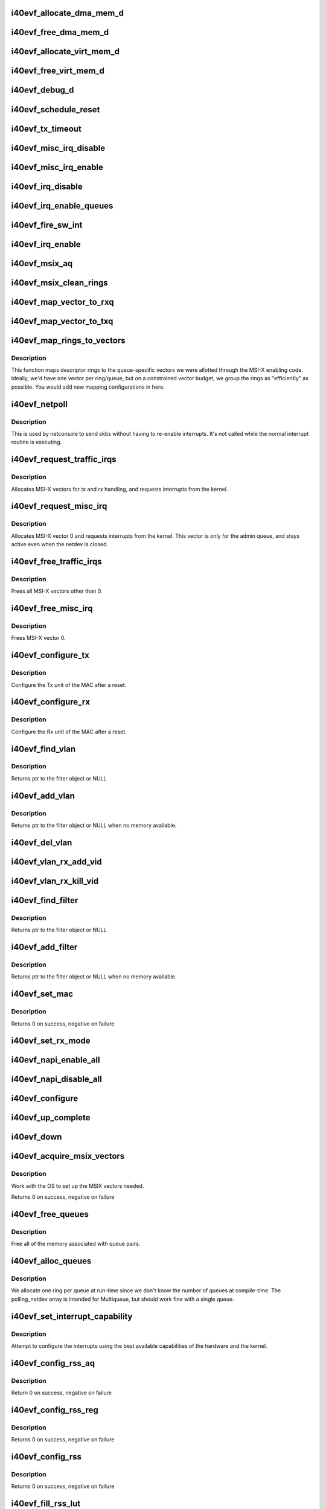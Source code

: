 .. -*- coding: utf-8; mode: rst -*-
.. src-file: drivers/net/ethernet/intel/i40evf/i40evf_main.c

.. _`i40evf_allocate_dma_mem_d`:

i40evf_allocate_dma_mem_d
=========================

.. c:function:: i40e_status i40evf_allocate_dma_mem_d(struct i40e_hw *hw, struct i40e_dma_mem *mem, u64 size, u32 alignment)

    OS specific memory alloc for shared code

    :param struct i40e_hw \*hw:
        pointer to the HW structure

    :param struct i40e_dma_mem \*mem:
        ptr to mem struct to fill out

    :param u64 size:
        size of memory requested

    :param u32 alignment:
        what to align the allocation to

.. _`i40evf_free_dma_mem_d`:

i40evf_free_dma_mem_d
=====================

.. c:function:: i40e_status i40evf_free_dma_mem_d(struct i40e_hw *hw, struct i40e_dma_mem *mem)

    OS specific memory free for shared code

    :param struct i40e_hw \*hw:
        pointer to the HW structure

    :param struct i40e_dma_mem \*mem:
        ptr to mem struct to free

.. _`i40evf_allocate_virt_mem_d`:

i40evf_allocate_virt_mem_d
==========================

.. c:function:: i40e_status i40evf_allocate_virt_mem_d(struct i40e_hw *hw, struct i40e_virt_mem *mem, u32 size)

    OS specific memory alloc for shared code

    :param struct i40e_hw \*hw:
        pointer to the HW structure

    :param struct i40e_virt_mem \*mem:
        ptr to mem struct to fill out

    :param u32 size:
        size of memory requested

.. _`i40evf_free_virt_mem_d`:

i40evf_free_virt_mem_d
======================

.. c:function:: i40e_status i40evf_free_virt_mem_d(struct i40e_hw *hw, struct i40e_virt_mem *mem)

    OS specific memory free for shared code

    :param struct i40e_hw \*hw:
        pointer to the HW structure

    :param struct i40e_virt_mem \*mem:
        ptr to mem struct to free

.. _`i40evf_debug_d`:

i40evf_debug_d
==============

.. c:function:: void i40evf_debug_d(void *hw, u32 mask, char *fmt_str,  ...)

    OS dependent version of debug printing

    :param void \*hw:
        pointer to the HW structure

    :param u32 mask:
        debug level mask

    :param char \*fmt_str:
        printf-type format description

    :param ... :
        variable arguments

.. _`i40evf_schedule_reset`:

i40evf_schedule_reset
=====================

.. c:function:: void i40evf_schedule_reset(struct i40evf_adapter *adapter)

    Set the flags and schedule a reset event

    :param struct i40evf_adapter \*adapter:
        board private structure

.. _`i40evf_tx_timeout`:

i40evf_tx_timeout
=================

.. c:function:: void i40evf_tx_timeout(struct net_device *netdev)

    Respond to a Tx Hang

    :param struct net_device \*netdev:
        network interface device structure

.. _`i40evf_misc_irq_disable`:

i40evf_misc_irq_disable
=======================

.. c:function:: void i40evf_misc_irq_disable(struct i40evf_adapter *adapter)

    Mask off interrupt generation on the NIC

    :param struct i40evf_adapter \*adapter:
        board private structure

.. _`i40evf_misc_irq_enable`:

i40evf_misc_irq_enable
======================

.. c:function:: void i40evf_misc_irq_enable(struct i40evf_adapter *adapter)

    Enable default interrupt generation settings

    :param struct i40evf_adapter \*adapter:
        board private structure

.. _`i40evf_irq_disable`:

i40evf_irq_disable
==================

.. c:function:: void i40evf_irq_disable(struct i40evf_adapter *adapter)

    Mask off interrupt generation on the NIC

    :param struct i40evf_adapter \*adapter:
        board private structure

.. _`i40evf_irq_enable_queues`:

i40evf_irq_enable_queues
========================

.. c:function:: void i40evf_irq_enable_queues(struct i40evf_adapter *adapter, u32 mask)

    Enable interrupt for specified queues

    :param struct i40evf_adapter \*adapter:
        board private structure

    :param u32 mask:
        bitmap of queues to enable

.. _`i40evf_fire_sw_int`:

i40evf_fire_sw_int
==================

.. c:function:: void i40evf_fire_sw_int(struct i40evf_adapter *adapter, u32 mask)

    Generate SW interrupt for specified vectors

    :param struct i40evf_adapter \*adapter:
        board private structure

    :param u32 mask:
        bitmap of vectors to trigger

.. _`i40evf_irq_enable`:

i40evf_irq_enable
=================

.. c:function:: void i40evf_irq_enable(struct i40evf_adapter *adapter, bool flush)

    Enable default interrupt generation settings

    :param struct i40evf_adapter \*adapter:
        board private structure

    :param bool flush:
        boolean value whether to run \ :c:func:`rd32`\ 

.. _`i40evf_msix_aq`:

i40evf_msix_aq
==============

.. c:function:: irqreturn_t i40evf_msix_aq(int irq, void *data)

    Interrupt handler for vector 0

    :param int irq:
        interrupt number

    :param void \*data:
        pointer to netdev

.. _`i40evf_msix_clean_rings`:

i40evf_msix_clean_rings
=======================

.. c:function:: irqreturn_t i40evf_msix_clean_rings(int irq, void *data)

    MSIX mode Interrupt Handler

    :param int irq:
        interrupt number

    :param void \*data:
        pointer to a q_vector

.. _`i40evf_map_vector_to_rxq`:

i40evf_map_vector_to_rxq
========================

.. c:function:: void i40evf_map_vector_to_rxq(struct i40evf_adapter *adapter, int v_idx, int r_idx)

    associate irqs with rx queues

    :param struct i40evf_adapter \*adapter:
        board private structure

    :param int v_idx:
        interrupt number

    :param int r_idx:
        queue number

.. _`i40evf_map_vector_to_txq`:

i40evf_map_vector_to_txq
========================

.. c:function:: void i40evf_map_vector_to_txq(struct i40evf_adapter *adapter, int v_idx, int t_idx)

    associate irqs with tx queues

    :param struct i40evf_adapter \*adapter:
        board private structure

    :param int v_idx:
        interrupt number

    :param int t_idx:
        queue number

.. _`i40evf_map_rings_to_vectors`:

i40evf_map_rings_to_vectors
===========================

.. c:function:: int i40evf_map_rings_to_vectors(struct i40evf_adapter *adapter)

    Maps descriptor rings to vectors

    :param struct i40evf_adapter \*adapter:
        board private structure to initialize

.. _`i40evf_map_rings_to_vectors.description`:

Description
-----------

This function maps descriptor rings to the queue-specific vectors
we were allotted through the MSI-X enabling code.  Ideally, we'd have
one vector per ring/queue, but on a constrained vector budget, we
group the rings as "efficiently" as possible.  You would add new
mapping configurations in here.

.. _`i40evf_netpoll`:

i40evf_netpoll
==============

.. c:function:: void i40evf_netpoll(struct net_device *netdev)

    A Polling 'interrupt' handler

    :param struct net_device \*netdev:
        network interface device structure

.. _`i40evf_netpoll.description`:

Description
-----------

This is used by netconsole to send skbs without having to re-enable
interrupts.  It's not called while the normal interrupt routine is executing.

.. _`i40evf_request_traffic_irqs`:

i40evf_request_traffic_irqs
===========================

.. c:function:: int i40evf_request_traffic_irqs(struct i40evf_adapter *adapter, char *basename)

    Initialize MSI-X interrupts

    :param struct i40evf_adapter \*adapter:
        board private structure

    :param char \*basename:
        *undescribed*

.. _`i40evf_request_traffic_irqs.description`:

Description
-----------

Allocates MSI-X vectors for tx and rx handling, and requests
interrupts from the kernel.

.. _`i40evf_request_misc_irq`:

i40evf_request_misc_irq
=======================

.. c:function:: int i40evf_request_misc_irq(struct i40evf_adapter *adapter)

    Initialize MSI-X interrupts

    :param struct i40evf_adapter \*adapter:
        board private structure

.. _`i40evf_request_misc_irq.description`:

Description
-----------

Allocates MSI-X vector 0 and requests interrupts from the kernel. This
vector is only for the admin queue, and stays active even when the netdev
is closed.

.. _`i40evf_free_traffic_irqs`:

i40evf_free_traffic_irqs
========================

.. c:function:: void i40evf_free_traffic_irqs(struct i40evf_adapter *adapter)

    Free MSI-X interrupts

    :param struct i40evf_adapter \*adapter:
        board private structure

.. _`i40evf_free_traffic_irqs.description`:

Description
-----------

Frees all MSI-X vectors other than 0.

.. _`i40evf_free_misc_irq`:

i40evf_free_misc_irq
====================

.. c:function:: void i40evf_free_misc_irq(struct i40evf_adapter *adapter)

    Free MSI-X miscellaneous vector

    :param struct i40evf_adapter \*adapter:
        board private structure

.. _`i40evf_free_misc_irq.description`:

Description
-----------

Frees MSI-X vector 0.

.. _`i40evf_configure_tx`:

i40evf_configure_tx
===================

.. c:function:: void i40evf_configure_tx(struct i40evf_adapter *adapter)

    Configure Transmit Unit after Reset

    :param struct i40evf_adapter \*adapter:
        board private structure

.. _`i40evf_configure_tx.description`:

Description
-----------

Configure the Tx unit of the MAC after a reset.

.. _`i40evf_configure_rx`:

i40evf_configure_rx
===================

.. c:function:: void i40evf_configure_rx(struct i40evf_adapter *adapter)

    Configure Receive Unit after Reset

    :param struct i40evf_adapter \*adapter:
        board private structure

.. _`i40evf_configure_rx.description`:

Description
-----------

Configure the Rx unit of the MAC after a reset.

.. _`i40evf_find_vlan`:

i40evf_find_vlan
================

.. c:function:: struct i40evf_vlan_filter *i40evf_find_vlan(struct i40evf_adapter *adapter, u16 vlan)

    Search filter list for specific vlan filter

    :param struct i40evf_adapter \*adapter:
        board private structure

    :param u16 vlan:
        vlan tag

.. _`i40evf_find_vlan.description`:

Description
-----------

Returns ptr to the filter object or NULL

.. _`i40evf_add_vlan`:

i40evf_add_vlan
===============

.. c:function:: struct i40evf_vlan_filter *i40evf_add_vlan(struct i40evf_adapter *adapter, u16 vlan)

    Add a vlan filter to the list

    :param struct i40evf_adapter \*adapter:
        board private structure

    :param u16 vlan:
        VLAN tag

.. _`i40evf_add_vlan.description`:

Description
-----------

Returns ptr to the filter object or NULL when no memory available.

.. _`i40evf_del_vlan`:

i40evf_del_vlan
===============

.. c:function:: void i40evf_del_vlan(struct i40evf_adapter *adapter, u16 vlan)

    Remove a vlan filter from the list

    :param struct i40evf_adapter \*adapter:
        board private structure

    :param u16 vlan:
        VLAN tag

.. _`i40evf_vlan_rx_add_vid`:

i40evf_vlan_rx_add_vid
======================

.. c:function:: int i40evf_vlan_rx_add_vid(struct net_device *netdev, __always_unused __be16 proto, u16 vid)

    Add a VLAN filter to a device

    :param struct net_device \*netdev:
        network device struct

    :param __always_unused __be16 proto:
        *undescribed*

    :param u16 vid:
        VLAN tag

.. _`i40evf_vlan_rx_kill_vid`:

i40evf_vlan_rx_kill_vid
=======================

.. c:function:: int i40evf_vlan_rx_kill_vid(struct net_device *netdev, __always_unused __be16 proto, u16 vid)

    Remove a VLAN filter from a device

    :param struct net_device \*netdev:
        network device struct

    :param __always_unused __be16 proto:
        *undescribed*

    :param u16 vid:
        VLAN tag

.. _`i40evf_find_filter`:

i40evf_find_filter
==================

.. c:function:: struct i40evf_mac_filter *i40evf_find_filter(struct i40evf_adapter *adapter, u8 *macaddr)

    Search filter list for specific mac filter

    :param struct i40evf_adapter \*adapter:
        board private structure

    :param u8 \*macaddr:
        the MAC address

.. _`i40evf_find_filter.description`:

Description
-----------

Returns ptr to the filter object or NULL

.. _`i40evf_add_filter`:

i40evf_add_filter
=================

.. c:function:: struct i40evf_mac_filter *i40evf_add_filter(struct i40evf_adapter *adapter, u8 *macaddr)

    Add a mac filter to the filter list

    :param struct i40evf_adapter \*adapter:
        board private structure

    :param u8 \*macaddr:
        the MAC address

.. _`i40evf_add_filter.description`:

Description
-----------

Returns ptr to the filter object or NULL when no memory available.

.. _`i40evf_set_mac`:

i40evf_set_mac
==============

.. c:function:: int i40evf_set_mac(struct net_device *netdev, void *p)

    NDO callback to set port mac address

    :param struct net_device \*netdev:
        network interface device structure

    :param void \*p:
        pointer to an address structure

.. _`i40evf_set_mac.description`:

Description
-----------

Returns 0 on success, negative on failure

.. _`i40evf_set_rx_mode`:

i40evf_set_rx_mode
==================

.. c:function:: void i40evf_set_rx_mode(struct net_device *netdev)

    NDO callback to set the netdev filters

    :param struct net_device \*netdev:
        network interface device structure

.. _`i40evf_napi_enable_all`:

i40evf_napi_enable_all
======================

.. c:function:: void i40evf_napi_enable_all(struct i40evf_adapter *adapter)

    enable NAPI on all queue vectors

    :param struct i40evf_adapter \*adapter:
        board private structure

.. _`i40evf_napi_disable_all`:

i40evf_napi_disable_all
=======================

.. c:function:: void i40evf_napi_disable_all(struct i40evf_adapter *adapter)

    disable NAPI on all queue vectors

    :param struct i40evf_adapter \*adapter:
        board private structure

.. _`i40evf_configure`:

i40evf_configure
================

.. c:function:: void i40evf_configure(struct i40evf_adapter *adapter)

    set up transmit and receive data structures

    :param struct i40evf_adapter \*adapter:
        board private structure

.. _`i40evf_up_complete`:

i40evf_up_complete
==================

.. c:function:: int i40evf_up_complete(struct i40evf_adapter *adapter)

    Finish the last steps of bringing up a connection

    :param struct i40evf_adapter \*adapter:
        board private structure

.. _`i40evf_down`:

i40evf_down
===========

.. c:function:: void i40evf_down(struct i40evf_adapter *adapter)

    Shutdown the connection processing

    :param struct i40evf_adapter \*adapter:
        board private structure

.. _`i40evf_acquire_msix_vectors`:

i40evf_acquire_msix_vectors
===========================

.. c:function:: int i40evf_acquire_msix_vectors(struct i40evf_adapter *adapter, int vectors)

    Setup the MSIX capability

    :param struct i40evf_adapter \*adapter:
        board private structure

    :param int vectors:
        number of vectors to request

.. _`i40evf_acquire_msix_vectors.description`:

Description
-----------

Work with the OS to set up the MSIX vectors needed.

Returns 0 on success, negative on failure

.. _`i40evf_free_queues`:

i40evf_free_queues
==================

.. c:function:: void i40evf_free_queues(struct i40evf_adapter *adapter)

    Free memory for all rings

    :param struct i40evf_adapter \*adapter:
        board private structure to initialize

.. _`i40evf_free_queues.description`:

Description
-----------

Free all of the memory associated with queue pairs.

.. _`i40evf_alloc_queues`:

i40evf_alloc_queues
===================

.. c:function:: int i40evf_alloc_queues(struct i40evf_adapter *adapter)

    Allocate memory for all rings

    :param struct i40evf_adapter \*adapter:
        board private structure to initialize

.. _`i40evf_alloc_queues.description`:

Description
-----------

We allocate one ring per queue at run-time since we don't know the
number of queues at compile-time.  The polling_netdev array is
intended for Multiqueue, but should work fine with a single queue.

.. _`i40evf_set_interrupt_capability`:

i40evf_set_interrupt_capability
===============================

.. c:function:: int i40evf_set_interrupt_capability(struct i40evf_adapter *adapter)

    set MSI-X or FAIL if not supported

    :param struct i40evf_adapter \*adapter:
        board private structure to initialize

.. _`i40evf_set_interrupt_capability.description`:

Description
-----------

Attempt to configure the interrupts using the best available
capabilities of the hardware and the kernel.

.. _`i40evf_config_rss_aq`:

i40evf_config_rss_aq
====================

.. c:function:: int i40evf_config_rss_aq(struct i40evf_adapter *adapter)

    Configure RSS keys and lut by using AQ commands

    :param struct i40evf_adapter \*adapter:
        board private structure

.. _`i40evf_config_rss_aq.description`:

Description
-----------

Return 0 on success, negative on failure

.. _`i40evf_config_rss_reg`:

i40evf_config_rss_reg
=====================

.. c:function:: int i40evf_config_rss_reg(struct i40evf_adapter *adapter)

    Configure RSS keys and lut by writing registers

    :param struct i40evf_adapter \*adapter:
        board private structure

.. _`i40evf_config_rss_reg.description`:

Description
-----------

Returns 0 on success, negative on failure

.. _`i40evf_config_rss`:

i40evf_config_rss
=================

.. c:function:: int i40evf_config_rss(struct i40evf_adapter *adapter)

    Configure RSS keys and lut

    :param struct i40evf_adapter \*adapter:
        board private structure

.. _`i40evf_config_rss.description`:

Description
-----------

Returns 0 on success, negative on failure

.. _`i40evf_fill_rss_lut`:

i40evf_fill_rss_lut
===================

.. c:function:: void i40evf_fill_rss_lut(struct i40evf_adapter *adapter)

    Fill the lut with default values

    :param struct i40evf_adapter \*adapter:
        board private structure

.. _`i40evf_init_rss`:

i40evf_init_rss
===============

.. c:function:: int i40evf_init_rss(struct i40evf_adapter *adapter)

    Prepare for RSS

    :param struct i40evf_adapter \*adapter:
        board private structure

.. _`i40evf_init_rss.description`:

Description
-----------

Return 0 on success, negative on failure

.. _`i40evf_alloc_q_vectors`:

i40evf_alloc_q_vectors
======================

.. c:function:: int i40evf_alloc_q_vectors(struct i40evf_adapter *adapter)

    Allocate memory for interrupt vectors

    :param struct i40evf_adapter \*adapter:
        board private structure to initialize

.. _`i40evf_alloc_q_vectors.description`:

Description
-----------

We allocate one q_vector per queue interrupt.  If allocation fails we
return -ENOMEM.

.. _`i40evf_free_q_vectors`:

i40evf_free_q_vectors
=====================

.. c:function:: void i40evf_free_q_vectors(struct i40evf_adapter *adapter)

    Free memory allocated for interrupt vectors

    :param struct i40evf_adapter \*adapter:
        board private structure to initialize

.. _`i40evf_free_q_vectors.description`:

Description
-----------

This function frees the memory allocated to the q_vectors.  In addition if
NAPI is enabled it will delete any references to the NAPI struct prior
to freeing the q_vector.

.. _`i40evf_reset_interrupt_capability`:

i40evf_reset_interrupt_capability
=================================

.. c:function:: void i40evf_reset_interrupt_capability(struct i40evf_adapter *adapter)

    Reset MSIX setup

    :param struct i40evf_adapter \*adapter:
        board private structure

.. _`i40evf_init_interrupt_scheme`:

i40evf_init_interrupt_scheme
============================

.. c:function:: int i40evf_init_interrupt_scheme(struct i40evf_adapter *adapter)

    Determine if MSIX is supported and init

    :param struct i40evf_adapter \*adapter:
        board private structure to initialize

.. _`i40evf_free_rss`:

i40evf_free_rss
===============

.. c:function:: void i40evf_free_rss(struct i40evf_adapter *adapter)

    Free memory used by RSS structs

    :param struct i40evf_adapter \*adapter:
        board private structure

.. _`i40evf_watchdog_timer`:

i40evf_watchdog_timer
=====================

.. c:function:: void i40evf_watchdog_timer(unsigned long data)

    Periodic call-back timer

    :param unsigned long data:
        pointer to adapter disguised as unsigned long

.. _`i40evf_watchdog_task`:

i40evf_watchdog_task
====================

.. c:function:: void i40evf_watchdog_task(struct work_struct *work)

    Periodic call-back task

    :param struct work_struct \*work:
        pointer to work_struct

.. _`i40evf_reset_task`:

i40evf_reset_task
=================

.. c:function:: void i40evf_reset_task(struct work_struct *work)

    Call-back task to handle hardware reset

    :param struct work_struct \*work:
        pointer to work_struct

.. _`i40evf_reset_task.description`:

Description
-----------

During reset we need to shut down and reinitialize the admin queue
before we can use it to communicate with the PF again. We also clear
and reinit the rings because that context is lost as well.

.. _`i40evf_adminq_task`:

i40evf_adminq_task
==================

.. c:function:: void i40evf_adminq_task(struct work_struct *work)

    worker thread to clean the admin queue

    :param struct work_struct \*work:
        pointer to work_struct containing our data

.. _`i40evf_free_all_tx_resources`:

i40evf_free_all_tx_resources
============================

.. c:function:: void i40evf_free_all_tx_resources(struct i40evf_adapter *adapter)

    Free Tx Resources for All Queues

    :param struct i40evf_adapter \*adapter:
        board private structure

.. _`i40evf_free_all_tx_resources.description`:

Description
-----------

Free all transmit software resources

.. _`i40evf_setup_all_tx_resources`:

i40evf_setup_all_tx_resources
=============================

.. c:function:: int i40evf_setup_all_tx_resources(struct i40evf_adapter *adapter)

    allocate all queues Tx resources

    :param struct i40evf_adapter \*adapter:
        board private structure

.. _`i40evf_setup_all_tx_resources.description`:

Description
-----------

If this function returns with an error, then it's possible one or
more of the rings is populated (while the rest are not).  It is the
callers duty to clean those orphaned rings.

Return 0 on success, negative on failure

.. _`i40evf_setup_all_rx_resources`:

i40evf_setup_all_rx_resources
=============================

.. c:function:: int i40evf_setup_all_rx_resources(struct i40evf_adapter *adapter)

    allocate all queues Rx resources

    :param struct i40evf_adapter \*adapter:
        board private structure

.. _`i40evf_setup_all_rx_resources.description`:

Description
-----------

If this function returns with an error, then it's possible one or
more of the rings is populated (while the rest are not).  It is the
callers duty to clean those orphaned rings.

Return 0 on success, negative on failure

.. _`i40evf_free_all_rx_resources`:

i40evf_free_all_rx_resources
============================

.. c:function:: void i40evf_free_all_rx_resources(struct i40evf_adapter *adapter)

    Free Rx Resources for All Queues

    :param struct i40evf_adapter \*adapter:
        board private structure

.. _`i40evf_free_all_rx_resources.description`:

Description
-----------

Free all receive software resources

.. _`i40evf_open`:

i40evf_open
===========

.. c:function:: int i40evf_open(struct net_device *netdev)

    Called when a network interface is made active

    :param struct net_device \*netdev:
        network interface device structure

.. _`i40evf_open.description`:

Description
-----------

Returns 0 on success, negative value on failure

The open entry point is called when a network interface is made
active by the system (IFF_UP).  At this point all resources needed
for transmit and receive operations are allocated, the interrupt
handler is registered with the OS, the watchdog timer is started,
and the stack is notified that the interface is ready.

.. _`i40evf_close`:

i40evf_close
============

.. c:function:: int i40evf_close(struct net_device *netdev)

    Disables a network interface

    :param struct net_device \*netdev:
        network interface device structure

.. _`i40evf_close.description`:

Description
-----------

Returns 0, this is not allowed to fail

The close entry point is called when an interface is de-activated
by the OS.  The hardware is still under the drivers control, but
needs to be disabled. All IRQs except vector 0 (reserved for admin queue)
are freed, along with all transmit and receive resources.

.. _`i40evf_get_stats`:

i40evf_get_stats
================

.. c:function:: struct net_device_stats *i40evf_get_stats(struct net_device *netdev)

    Get System Network Statistics

    :param struct net_device \*netdev:
        network interface device structure

.. _`i40evf_get_stats.description`:

Description
-----------

Returns the address of the device statistics structure.
The statistics are actually updated from the timer callback.

.. _`i40evf_change_mtu`:

i40evf_change_mtu
=================

.. c:function:: int i40evf_change_mtu(struct net_device *netdev, int new_mtu)

    Change the Maximum Transfer Unit

    :param struct net_device \*netdev:
        network interface device structure

    :param int new_mtu:
        new value for maximum frame size

.. _`i40evf_change_mtu.description`:

Description
-----------

Returns 0 on success, negative on failure

.. _`i40evf_fix_features`:

i40evf_fix_features
===================

.. c:function:: netdev_features_t i40evf_fix_features(struct net_device *netdev, netdev_features_t features)

    fix up the netdev feature bits

    :param struct net_device \*netdev:
        our net device

    :param netdev_features_t features:
        desired feature bits

.. _`i40evf_fix_features.description`:

Description
-----------

Returns fixed-up features bits

.. _`i40evf_check_reset_complete`:

i40evf_check_reset_complete
===========================

.. c:function:: int i40evf_check_reset_complete(struct i40e_hw *hw)

    check that VF reset is complete

    :param struct i40e_hw \*hw:
        pointer to hw struct

.. _`i40evf_check_reset_complete.description`:

Description
-----------

Returns 0 if device is ready to use, or -EBUSY if it's in reset.

.. _`i40evf_process_config`:

i40evf_process_config
=====================

.. c:function:: int i40evf_process_config(struct i40evf_adapter *adapter)

    Process the config information we got from the PF

    :param struct i40evf_adapter \*adapter:
        board private structure

.. _`i40evf_process_config.description`:

Description
-----------

Verify that we have a valid config struct, and set up our netdev features
and our VSI struct.

.. _`i40evf_init_task`:

i40evf_init_task
================

.. c:function:: void i40evf_init_task(struct work_struct *work)

    worker thread to perform delayed initialization

    :param struct work_struct \*work:
        pointer to work_struct containing our data

.. _`i40evf_init_task.description`:

Description
-----------

This task completes the work that was begun in probe. Due to the nature
of VF-PF communications, we may need to wait tens of milliseconds to get
responses back from the PF. Rather than busy-wait in probe and bog down the
whole system, we'll do it in a task so we can sleep.
This task only runs during driver init. Once we've established
communications with the PF driver and set up our netdev, the watchdog
takes over.

.. _`i40evf_shutdown`:

i40evf_shutdown
===============

.. c:function:: void i40evf_shutdown(struct pci_dev *pdev)

    Shutdown the device in preparation for a reboot

    :param struct pci_dev \*pdev:
        pci device structure

.. _`i40evf_probe`:

i40evf_probe
============

.. c:function:: int i40evf_probe(struct pci_dev *pdev, const struct pci_device_id *ent)

    Device Initialization Routine

    :param struct pci_dev \*pdev:
        PCI device information struct

    :param const struct pci_device_id \*ent:
        entry in i40evf_pci_tbl

.. _`i40evf_probe.description`:

Description
-----------

Returns 0 on success, negative on failure

i40evf_probe initializes an adapter identified by a pci_dev structure.
The OS initialization, configuring of the adapter private structure,
and a hardware reset occur.

.. _`i40evf_suspend`:

i40evf_suspend
==============

.. c:function:: int i40evf_suspend(struct pci_dev *pdev, pm_message_t state)

    Power management suspend routine

    :param struct pci_dev \*pdev:
        PCI device information struct

    :param pm_message_t state:
        unused

.. _`i40evf_suspend.description`:

Description
-----------

Called when the system (VM) is entering sleep/suspend.

.. _`i40evf_resume`:

i40evf_resume
=============

.. c:function:: int i40evf_resume(struct pci_dev *pdev)

    Power management resume routine

    :param struct pci_dev \*pdev:
        PCI device information struct

.. _`i40evf_resume.description`:

Description
-----------

Called when the system (VM) is resumed from sleep/suspend.

.. _`i40evf_remove`:

i40evf_remove
=============

.. c:function:: void i40evf_remove(struct pci_dev *pdev)

    Device Removal Routine

    :param struct pci_dev \*pdev:
        PCI device information struct

.. _`i40evf_remove.description`:

Description
-----------

i40evf_remove is called by the PCI subsystem to alert the driver
that it should release a PCI device.  The could be caused by a
Hot-Plug event, or because the driver is going to be removed from
memory.

.. _`i40evf_init_module`:

i40evf_init_module
==================

.. c:function:: int i40evf_init_module( void)

    Driver Registration Routine

    :param  void:
        no arguments

.. _`i40evf_init_module.description`:

Description
-----------

i40e_init_module is the first routine called when the driver is
loaded. All it does is register with the PCI subsystem.

.. _`i40evf_exit_module`:

i40evf_exit_module
==================

.. c:function:: void __exit i40evf_exit_module( void)

    Driver Exit Cleanup Routine

    :param  void:
        no arguments

.. _`i40evf_exit_module.description`:

Description
-----------

i40e_exit_module is called just before the driver is removed
from memory.

.. This file was automatic generated / don't edit.

